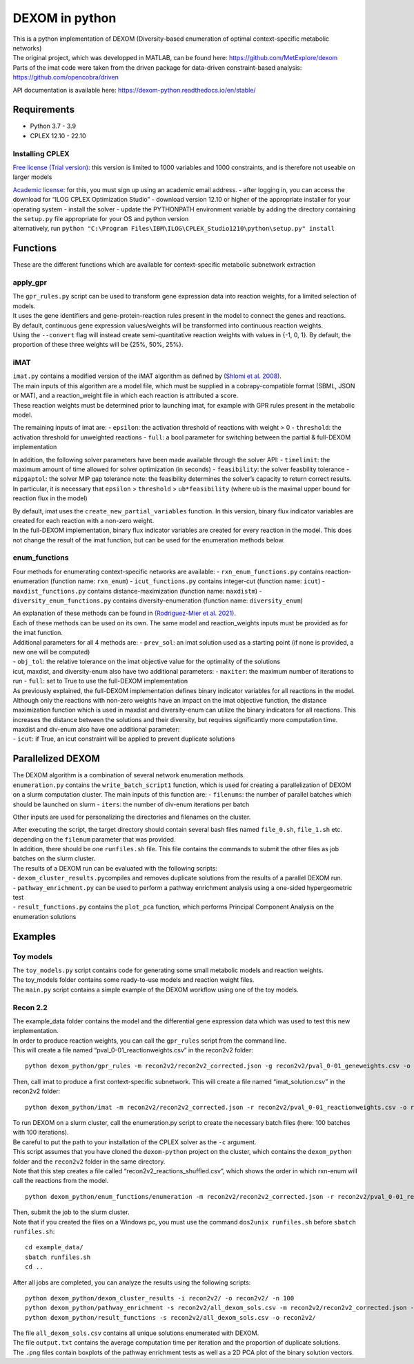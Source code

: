 DEXOM in python
===============

| This is a python implementation of DEXOM (Diversity-based enumeration
  of optimal context-specific metabolic networks)
| The original project, which was developped in MATLAB, can be found
  here: https://github.com/MetExplore/dexom
| Parts of the imat code were taken from the driven package for
  data-driven constraint-based analysis:
  https://github.com/opencobra/driven

API documentation is available here:
https://dexom-python.readthedocs.io/en/stable/

Requirements
------------

-  Python 3.7 - 3.9
-  CPLEX 12.10 - 22.10

Installing CPLEX
~~~~~~~~~~~~~~~~

`Free license (Trial
version) <https://www.ibm.com/analytics/cplex-optimizer>`__: this
version is limited to 1000 variables and 1000 constraints, and is
therefore not useable on larger models

| `Academic
  license <https://www.ibm.com/academic/technology/data-science>`__: for
  this, you must sign up using an academic email address. - after
  logging in, you can access the download for “ILOG CPLEX Optimization
  Studio” - download version 12.10 or higher of the appropriate
  installer for your operating system - install the solver - update the
  PYTHONPATH environment variable by adding the directory containing the
  ``setup.py`` file appropriate for your OS and python version
| alternatively, run
  ``python "C:\Program Files\IBM\ILOG\CPLEX_Studio1210\python\setup.py" install``

Functions
---------

These are the different functions which are available for
context-specific metabolic subnetwork extraction

apply_gpr
~~~~~~~~~

| The ``gpr_rules.py`` script can be used to transform gene expression
  data into reaction weights, for a limited selection of models.
| It uses the gene identifiers and gene-protein-reaction rules present
  in the model to connect the genes and reactions.
| By default, continuous gene expression values/weights will be
  transformed into continuous reaction weights.
| Using the ``--convert`` flag will instead create semi-quantitative
  reaction weights with values in {-1, 0, 1}. By default, the proportion
  of these three weights will be {25%, 50%, 25%}.

iMAT
~~~~

| ``imat.py`` contains a modified version of the iMAT algorithm as
  defined by `(Shlomi et
  al. 2008) <https://pubmed.ncbi.nlm.nih.gov/18711341/>`__.
| The main inputs of this algorithm are a model file, which must be
  supplied in a cobrapy-compatible format (SBML, JSON or MAT), and a
  reaction_weight file in which each reaction is attributed a score.
| These reaction weights must be determined prior to launching imat, for
  example with GPR rules present in the metabolic model.

The remaining inputs of imat are: - ``epsilon``: the activation
threshold of reactions with weight > 0 - ``threshold``: the activation
threshold for unweighted reactions - ``full``: a bool parameter for
switching between the partial & full-DEXOM implementation

In addition, the following solver parameters have been made available
through the solver API: - ``timelimit``: the maximum amount of time
allowed for solver optimization (in seconds) - ``feasibility``: the
solver feasbility tolerance - ``mipgaptol``: the solver MIP gap
tolerance note: the feasibility determines the solver’s capacity to
return correct results. In particular, it is necessary that ``epsilon``
> ``threshold`` > ``ub*feasibility`` (where ``ub`` is the maximal upper
bound for reaction flux in the model)

| By default, imat uses the ``create_new_partial_variables`` function.
  In this version, binary flux indicator variables are created for each
  reaction with a non-zero weight.
| In the full-DEXOM implementation, binary flux indicator variables are
  created for every reaction in the model. This does not change the
  result of the imat function, but can be used for the enumeration
  methods below.

enum_functions
~~~~~~~~~~~~~~

Four methods for enumerating context-specific networks are available: -
``rxn_enum_functions.py`` contains reaction-enumeration (function name:
``rxn_enum``) - ``icut_functions.py`` contains integer-cut (function
name: ``icut``) - ``maxdist_functions.py`` contains
distance-maximization (function name: ``maxdistm``) -
``diversity_enum_functions.py`` contains diversity-enumeration (function
name: ``diversity_enum``)

| An explanation of these methods can be found in `(Rodriguez-Mier et
  al. 2021) <https://doi.org/10.1371/journal.pcbi.1008730>`__.
| Each of these methods can be used on its own. The same model and
  reaction_weights inputs must be provided as for the imat function.

| Additional parameters for all 4 methods are: - ``prev_sol``: an imat
  solution used as a starting point (if none is provided, a new one will
  be computed)
| - ``obj_tol``: the relative tolerance on the imat objective value for
  the optimality of the solutions
| icut, maxdist, and diversity-enum also have two additional parameters:
  - ``maxiter``: the maximum number of iterations to run - ``full``: set
  to True to use the full-DEXOM implementation
| As previously explained, the full-DEXOM implementation defines binary
  indicator variables for all reactions in the model. Although only the
  reactions with non-zero weights have an impact on the imat objective
  function, the distance maximization function which is used in maxdist
  and diversity-enum can utilize the binary indicators for all
  reactions. This increases the distance between the solutions and their
  diversity, but requires significantly more computation time.
| maxdist and div-enum also have one additional parameter:
| - ``icut``: if True, an icut constraint will be applied to prevent
  duplicate solutions

Parallelized DEXOM
------------------

| The DEXOM algorithm is a combination of several network enumeration
  methods.
| ``enumeration.py`` contains the ``write_batch_script1`` function,
  which is used for creating a parallelization of DEXOM on a slurm
  computation cluster. The main inputs of this function are: -
  ``filenums``: the number of parallel batches which should be launched
  on slurm - ``iters``: the number of div-enum iterations per batch

Other inputs are used for personalizing the directories and filenames on
the cluster.

| After executing the script, the target directory should contain
  several bash files named ``file_0.sh``, ``file_1.sh`` etc. depending
  on the ``filenum`` parameter that was provided.
| In addition, there should be one ``runfiles.sh`` file. This file
  contains the commands to submit the other files as job batches on the
  slurm cluster.

| The results of a DEXOM run can be evaluated with the following
  scripts:
| - ``dexom_cluster_results.py``\ compiles and removes duplicate
  solutions from the results of a parallel DEXOM run.
| - ``pathway_enrichment.py`` can be used to perform a pathway
  enrichment analysis using a one-sided hypergeometric test
| - ``result_functions.py`` contains the ``plot_pca`` function, which
  performs Principal Component Analysis on the enumeration solutions

Examples
--------

Toy models
~~~~~~~~~~

| The ``toy_models.py`` script contains code for generating some small
  metabolic models and reaction weights.
| The toy_models folder contains some ready-to-use models and reaction
  weight files.
| The ``main.py`` script contains a simple example of the DEXOM workflow
  using one of the toy models.

Recon 2.2
~~~~~~~~~

| The example_data folder contains the model and the differential gene
  expression data which was used to test this new implementation.
| In order to produce reaction weights, you can call the ``gpr_rules``
  script from the command line.
| This will create a file named “pval_0-01_reactionweights.csv” in the
  recon2v2 folder:

::

   python dexom_python/gpr_rules -m recon2v2/recon2v2_corrected.json -g recon2v2/pval_0-01_geneweights.csv -o recon2v2/pval_0-01_reactionweights

Then, call imat to produce a first context-specific subnetwork. This
will create a file named “imat_solution.csv” in the recon2v2 folder:

::

   python dexom_python/imat -m recon2v2/recon2v2_corrected.json -r recon2v2/pval_0-01_reactionweights.csv -o recon2v2/imat_solution

| To run DEXOM on a slurm cluster, call the enumeration.py script to
  create the necessary batch files (here: 100 batches with 100
  iterations).
| Be careful to put the path to your installation of the CPLEX solver as
  the ``-c`` argument.
| This script assumes that you have cloned the ``dexom-python`` project
  on the cluster, which contains the ``dexom_python`` folder and the
  ``recon2v2`` folder in the same directory.
| Note that this step creates a file called
  “recon2v2_reactions_shuffled.csv”, which shows the order in which
  rxn-enum will call the reactions from the model.

::

   python dexom_python/enum_functions/enumeration -m recon2v2/recon2v2_corrected.json -r recon2v2/pval_0-01_reactionweights.csv -p recon2v2/imat_solution.csv -o recon2v2/ -n 100 -i 100 -c /home/mstingl/save/CPLEX_Studio1210/cplex/python/3.7/x86-64_linux

| Then, submit the job to the slurm cluster.
| Note that if you created the files on a Windows pc, you must use the
  command ``dos2unix runfiles.sh`` before ``sbatch runfiles.sh``:

::

   cd example_data/
   sbatch runfiles.sh
   cd ..

After all jobs are completed, you can analyze the results using the
following scripts:

::

   python dexom_python/dexom_cluster_results -i recon2v2/ -o recon2v2/ -n 100
   python dexom_python/pathway_enrichment -s recon2v2/all_dexom_sols.csv -m recon2v2/recon2v2_corrected.json -o recon2v2/
   python dexom_python/result_functions -s recon2v2/all_dexom_sols.csv -o recon2v2/

| The file ``all_dexom_sols.csv`` contains all unique solutions
  enumerated with DEXOM.
| The file ``output.txt`` contains the average computation time per
  iteration and the proportion of duplicate solutions.
| The ``.png`` files contain boxplots of the pathway enrichment tests as
  well as a 2D PCA plot of the binary solution vectors.
